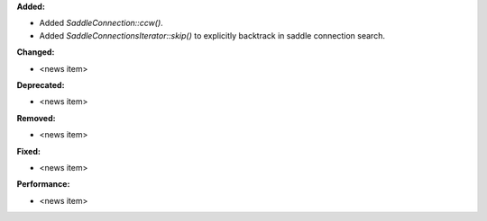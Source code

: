 **Added:**

* Added `SaddleConnection::ccw()`.

* Added `SaddleConnectionsIterator::skip()` to explicitly backtrack in saddle connection search.

**Changed:**

* <news item>

**Deprecated:**

* <news item>

**Removed:**

* <news item>

**Fixed:**

* <news item>

**Performance:**

* <news item>
